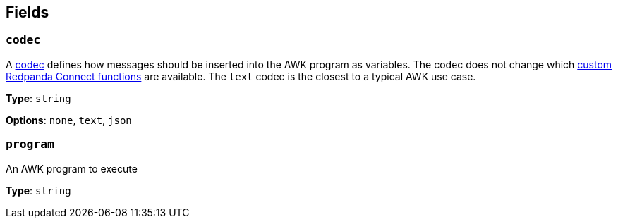 // This content is autogenerated. Do not edit manually. To override descriptions, use the doc-tools CLI with the --overrides option: https://redpandadata.atlassian.net/wiki/spaces/DOC/pages/1247543314/Generate+reference+docs+for+Redpanda+Connect

== Fields

=== `codec`

A <<codecs,codec>> defines how messages should be inserted into the AWK program as variables. The codec does not change which <<awk-functions,custom Redpanda Connect functions>> are available. The `text` codec is the closest to a typical AWK use case.

*Type*: `string`

*Options*: `none`, `text`, `json`

=== `program`

An AWK program to execute

*Type*: `string`


